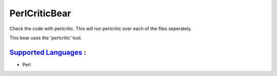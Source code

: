 **PerlCriticBear**
==================

Check the code with perlcritic. This will run perlcritic over
each of the files seperately.

This bear uses the 'perlcritic' tool.

`Supported Languages <../README.rst>`_ :
-----

* Perl

